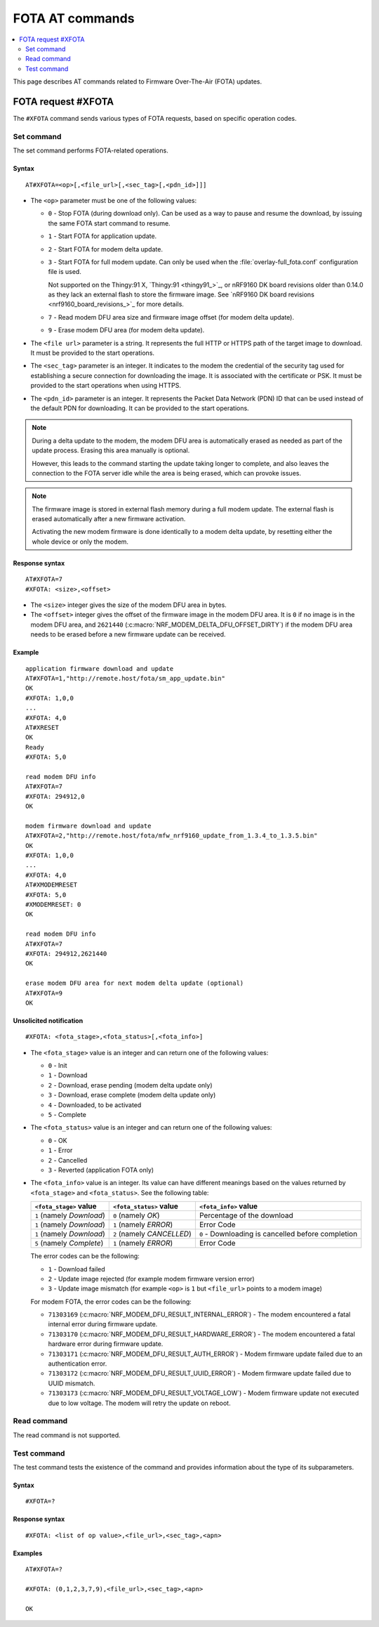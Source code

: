 .. _SM_AT_FOTA:

FOTA AT commands
****************

.. contents::
   :local:
   :depth: 2

This page describes AT commands related to Firmware Over-The-Air (FOTA) updates.

FOTA request #XFOTA
===================

The ``#XFOTA`` command sends various types of FOTA requests, based on specific operation codes.

Set command
-----------

The set command performs FOTA-related operations.

Syntax
~~~~~~

::

   AT#XFOTA=<op>[,<file_url>[,<sec_tag>[,<pdn_id>]]]

* The ``<op>`` parameter must be one of the following values:

  * ``0`` - Stop FOTA (during download only).
    Can be used as a way to pause and resume the download, by issuing the same FOTA start command to resume.
  * ``1`` - Start FOTA for application update.
  * ``2`` - Start FOTA for modem delta update.
  * ``3`` - Start FOTA for full modem update.
    Can only be used when the :file:`overlay-full_fota.conf` configuration file is used.

    Not supported on the Thingy:91 X, `Thingy:91 <thingy91_>`_, or nRF9160 DK board revisions older than 0.14.0 as they lack an external flash to store the firmware image.
    See `nRF9160 DK board revisions <nrf9160_board_revisions_>`_ for more details.

  * ``7`` - Read modem DFU area size and firmware image offset (for modem delta update).
  * ``9`` - Erase modem DFU area (for modem delta update).

* The ``<file url>`` parameter is a string.
  It represents the full HTTP or HTTPS path of the target image to download.
  It must be provided to the start operations.
* The ``<sec_tag>`` parameter is an integer.
  It indicates to the modem the credential of the security tag used for establishing a secure connection for downloading the image.
  It is associated with the certificate or PSK.
  It must be provided to the start operations when using HTTPS.
* The ``<pdn_id>`` parameter is an integer.
  It represents the Packet Data Network (PDN) ID that can be used instead of the default PDN for downloading.
  It can be provided to the start operations.

.. note::

   During a delta update to the modem, the modem DFU area is automatically erased as needed as part of the update process. Erasing this area manually is optional.

   However, this leads to the command starting the update taking longer to complete, and also leaves the connection to the FOTA server idle while the area is being erased, which can provoke issues.

.. note::

   The firmware image is stored in external flash memory during a full modem update.
   The external flash is erased automatically after a new firmware activation.

   Activating the new modem firmware is done identically to a modem delta update, by resetting either the whole device or only the modem.

Response syntax
~~~~~~~~~~~~~~~

::

  AT#XFOTA=7
  #XFOTA: <size>,<offset>

* The ``<size>`` integer gives the size of the modem DFU area in bytes.
* The ``<offset>`` integer gives the offset of the firmware image in the modem DFU area.
  It is ``0`` if no image is in the modem DFU area, and ``2621440`` (:c:macro:`NRF_MODEM_DELTA_DFU_OFFSET_DIRTY`) if the modem DFU area needs to be erased before a new firmware update can be received.

Example
~~~~~~~

::

   application firmware download and update
   AT#XFOTA=1,"http://remote.host/fota/sm_app_update.bin"
   OK
   #XFOTA: 1,0,0
   ...
   #XFOTA: 4,0
   AT#XRESET
   OK
   Ready
   #XFOTA: 5,0

   read modem DFU info
   AT#XFOTA=7
   #XFOTA: 294912,0
   OK

   modem firmware download and update
   AT#XFOTA=2,"http://remote.host/fota/mfw_nrf9160_update_from_1.3.4_to_1.3.5.bin"
   OK
   #XFOTA: 1,0,0
   ...
   #XFOTA: 4,0
   AT#XMODEMRESET
   #XFOTA: 5,0
   #XMODEMRESET: 0
   OK

   read modem DFU info
   AT#XFOTA=7
   #XFOTA: 294912,2621440
   OK

   erase modem DFU area for next modem delta update (optional)
   AT#XFOTA=9
   OK

Unsolicited notification
~~~~~~~~~~~~~~~~~~~~~~~~

::

   #XFOTA: <fota_stage>,<fota_status>[,<fota_info>]

* The ``<fota_stage>`` value is an integer and can return one of the following values:

  * ``0`` - Init
  * ``1`` - Download
  * ``2`` - Download, erase pending (modem delta update only)
  * ``3`` - Download, erase complete (modem delta update only)
  * ``4`` - Downloaded, to be activated
  * ``5`` - Complete

* The ``<fota_status>`` value is an integer and can return one of the following values:

  * ``0`` - OK
  * ``1`` - Error
  * ``2`` - Cancelled
  * ``3`` - Reverted (application FOTA only)

* The ``<fota_info>`` value is an integer.
  Its value can have different meanings based on the values returned by ``<fota_stage>`` and ``<fota_status>``.
  See the following table:

  +-------------------------+----------------------------+-------------------------------------------------------------------------------+
  |``<fota_stage>`` value   |``<fota_status>`` value     | ``<fota_info>`` value                                                         |
  +=========================+============================+===============================================================================+
  |``1`` (namely *Download*)| ``0`` (namely *OK*)        | Percentage of the download                                                    |
  +-------------------------+----------------------------+-------------------------------------------------------------------------------+
  |``1`` (namely *Download*)| ``1`` (namely *ERROR*)     | Error Code                                                                    |
  +-------------------------+----------------------------+-------------------------------------------------------------------------------+
  |``1`` (namely *Download*)| ``2`` (namely *CANCELLED*) | ``0`` - Downloading is cancelled before completion                            |
  +-------------------------+----------------------------+-------------------------------------------------------------------------------+
  |``5`` (namely *Complete*)| ``1`` (namely *ERROR*)     | Error Code                                                                    |
  +-------------------------+------------------------+---+-------------------------------------------------------------------------------+

  The error codes can be the following:

  * ``1`` - Download failed
  * ``2`` - Update image rejected (for example modem firmware version error)
  * ``3`` - Update image mismatch (for example ``<op>`` is ``1`` but ``<file_url>`` points to a modem image)

  For modem FOTA, the error codes can be the following:

  * ``71303169`` (:c:macro:`NRF_MODEM_DFU_RESULT_INTERNAL_ERROR`) - The modem encountered a fatal internal error during firmware update.
  * ``71303170`` (:c:macro:`NRF_MODEM_DFU_RESULT_HARDWARE_ERROR`) - The modem encountered a fatal hardware error during firmware update.
  * ``71303171`` (:c:macro:`NRF_MODEM_DFU_RESULT_AUTH_ERROR`) - Modem firmware update failed due to an authentication error.
  * ``71303172`` (:c:macro:`NRF_MODEM_DFU_RESULT_UUID_ERROR`) - Modem firmware update failed due to UUID mismatch.
  * ``71303173`` (:c:macro:`NRF_MODEM_DFU_RESULT_VOLTAGE_LOW`) - Modem firmware update not executed due to low voltage. The modem will retry the update on reboot.

Read command
------------

The read command is not supported.

Test command
------------

The test command tests the existence of the command and provides information about the type of its subparameters.

Syntax
~~~~~~

::

   #XFOTA=?

Response syntax
~~~~~~~~~~~~~~~

::

   #XFOTA: <list of op value>,<file_url>,<sec_tag>,<apn>

Examples
~~~~~~~~

::

   AT#XFOTA=?

   #XFOTA: (0,1,2,3,7,9),<file_url>,<sec_tag>,<apn>

   OK
